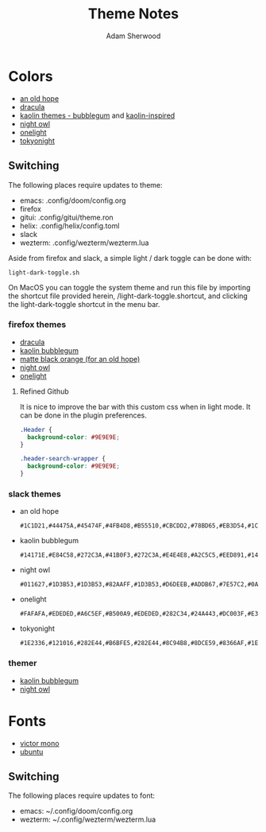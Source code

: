 #+TITLE: Theme Notes
#+AUTHOR: Adam Sherwood
#+EMAIL: theherk@gmail.com
#+DESCRIPTION: Information about theme configurations.

* Colors

- [[https://github.com/mohkale/an-old-hope-theme][an old hope]]
- [[https://draculatheme.com/][dracula]]
- [[https://github.com/ogdenwebb/emacs-kaolin-themes][kaolin themes - bubblegum]] and [[https://github.com/alternateved/kaolin-inspired][kaolin-inspired]]
- [[https://github.com/sdras/night-owl-vscode-theme][night owl]]
- [[https://github.com/atom/one-light-syntax][onelight]]
- [[https://github.com/enkia/tokyo-night-vscode-theme][tokyonight]]

** Switching

The following places require updates to theme:

- emacs: .config/doom/config.org
- firefox
- gitui: .config/gitui/theme.ron
- helix: .config/helix/config.toml
- slack
- wezterm: .config/wezterm/wezterm.lua

Aside from firefox and slack, a simple light / dark toggle can be done with:

#+begin_src shell
light-dark-toggle.sh
#+end_src

On MacOS you can toggle the system theme and run this file by importing the shortcut file provided herein, /light-dark-toggle.shortcut, and clicking the light-dark-toggle shortcut in the menu bar.

*** firefox themes

- [[https://addons.mozilla.org/en-US/firefox/addon/dracula-dark/][dracula]]
- [[https://color.firefox.com/?theme=XQAAAAIOAQAAAAAAAABBKYhm849SCia2CaaEGccwS-xMDPr0sKyHm0LFtsAuOs5Hgc59MzILXCVRpjcIcxKwXf-yc__PKRtJvTLuqCwxEvSIG5G-JU2nV8QMryjBVOlGDzRqLdB29oIFwqvIfpV4XWTC1uKCh3ILvcnJhfHuMoyL5sRfBa2iZxDB_ya6eVp-KaVwghWkUDYPaLkOR63d33whjJPzYrpf2sh9d2ppdtku_Z76zswg][kaolin bubblegum]]
- [[https://addons.mozilla.org/en-US/firefox/addon/matte-black-orange/][matte black orange (for an old hope)]]
- [[https://addons.mozilla.org/en-US/firefox/addon/night-owl-theme/?utm_source=addons.mozilla.org&utm_medium=referral&utm_content=search][night owl]]
- [[https://color.firefox.com/?theme=XQAAAAJYAQAAAAAAAABBqYhm849SCia48_6EGccwS-xMDPsqui0WXAF6EJDWcx9sS_Bi3Mg0XfKVOpjLZbrt6cUGi1jsiVZ6ZGU23ffeKNdpwwjgYMgW0oKsEDc7Cv07-jfqgvFCbZPMWLqUeUYM-R5VeXc1bEnt673_ihe18VLZcWDVqBVOIardk0mbhg6ADhg11U_PbEzLv3issg9Pf5qxW-CdwKwykF-kMnpHWuqal-oprPfiw0z9csiaoKVWrw-jAJDejZVvTlkCcbwmpd2IoKoLXTv4G__u42w][onelight]]

**** Refined Github

It is nice to improve the bar with this custom css when in light mode. It can be done in the plugin preferences.

#+begin_src css
.Header {
  background-color: #9E9E9E;
}

.header-search-wrapper {
  background-color: #9E9E9E;
}
#+end_src

*** slack themes

- an old hope

    #+begin_src
#1C1D21,#44475A,#45474F,#4FB4D8,#B55510,#CBCDD2,#78BD65,#EB3D54,#1C1D21,#E5CD52
    #+end_src

- kaolin bubblegum

    #+begin_src
#14171E,#E84C58,#272C3A,#41B0F3,#272C3A,#E4E4E8,#A2C5C5,#EED891,#14171E,#C79AF4
    #+end_src

- night owl

    #+begin_src
#011627,#1D3B53,#1D3B53,#82AAFF,#1D3B53,#D6DEEB,#ADDB67,#7E57C2,#0A151F,#D6DEEB
    #+end_src

- onelight

    #+begin_src
#FAFAFA,#EDEDED,#A6C5EF,#B500A9,#EDEDED,#282C34,#24A443,#DC003F,#E3E3E3,#0061FF
    #+end_src

- tokyonight

    #+begin_src
#1E2336,#121016,#282E44,#B6BFE5,#282E44,#8C94B8,#8DCE59,#8366AF,#1E2336,#8C94B8
    #+end_src

*** themer

- [[https://themer.dev/?colors.dark.shade0=%2314171e&colors.dark.shade7=%23e4e4e8&colors.dark.accent0=%23e84c58&colors.dark.accent1=%23c79af4&colors.dark.accent2=%23eed891&colors.dark.accent3=%2363e8c1&colors.dark.accent5=%2341b0f3&colors.dark.accent4=%236bd9db&colors.dark.accent6=%2341b0f3&colors.dark.accent7=%23c79af4][kaolin bubblegum]]
- [[https://themer.dev/?colors.dark.shade0=%23011627&colors.dark.shade7=%23d6deeb&colors.dark.accent0=%23ef5350&colors.dark.accent1=%23c792ea&colors.dark.accent2=%23c5e478&colors.dark.accent3=%2322da6e&colors.dark.accent4=%23c792ea&colors.dark.accent5=%2382aaff&colors.dark.accent6=%2321c7a8&colors.dark.accent7=%23c792ea&activeColorSet=dark&calculateIntermediaryShades.dark=true&calculateIntermediaryShades.light=true][night owl]]

* Fonts

- [[https://rubjo.github.io/victor-mono/][victor mono]]
- [[https://design.ubuntu.com/font/][ubuntu]]

** Switching

The following places require updates to font:

- emacs: ~/.config/doom/config.org
- wezterm: ~/.config/wezterm/wezterm.lua
